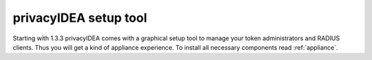 .. _privacyidea-setup:

privacyIDEA setup tool
----------------------

Starting with 1.3.3 privacyIDEA comes with a graphical setup tool 
to manage your token administrators and RADIUS clients.
Thus you will get a kind of appliance experience.
To install all necessary components read :ref:`appliance`.

